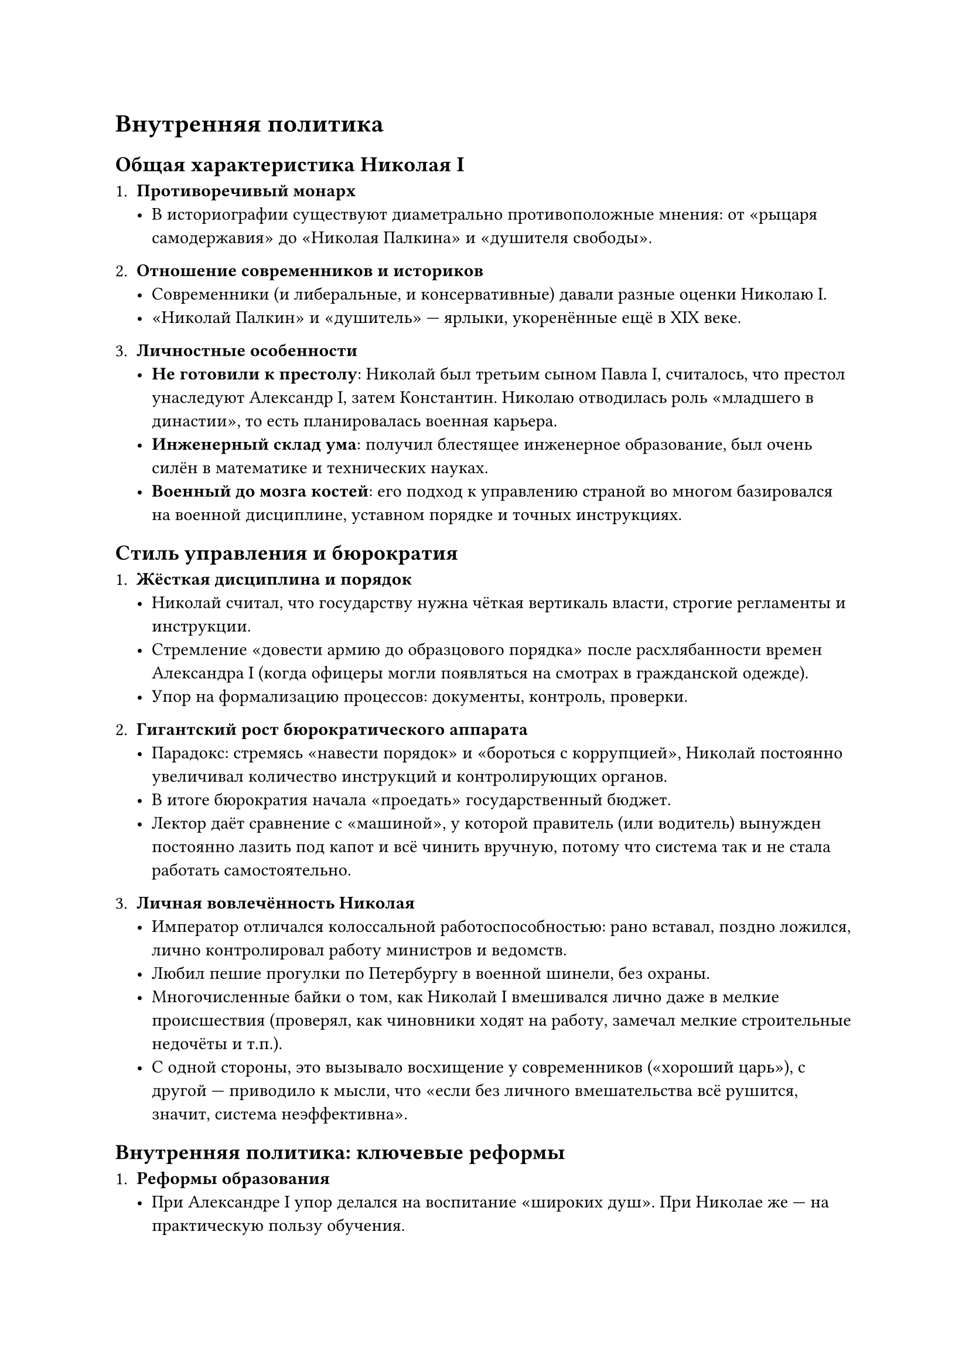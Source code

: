 



= Внутренняя политика

== Общая характеристика Николая I

1. *Противоречивый монарх*  
   - В историографии существуют диаметрально противоположные мнения: от «рыцаря самодержавия» до «Николая Палкина» и «душителя свободы».

2. *Отношение современников и историков*  
   - Современники (и либеральные, и консервативные) давали разные оценки Николаю I.  
   - «Николай Палкин» и «душитель» — ярлыки, укоренённые ещё в XIX веке.  

3. *Личностные особенности*  
   - *Не готовили к престолу*: Николай был третьим сыном Павла I, считалось, что престол унаследуют Александр I, затем Константин. Николаю отводилась роль «младшего в династии», то есть планировалась военная карьера.  
   - *Инженерный склад ума*: получил блестящее инженерное образование, был очень силён в математике и технических науках.  
   - *Военный до мозга костей*: его подход к управлению страной во многом базировался на военной дисциплине, уставном порядке и точных инструкциях.

== Стиль управления и бюрократия

1. *Жёсткая дисциплина и порядок*  
   - Николай считал, что государству нужна чёткая вертикаль власти, строгие регламенты и инструкции.  
   - Стремление «довести армию до образцового порядка» после расхлябанности времен Александра I (когда офицеры могли появляться на смотрах в гражданской одежде).  
   - Упор на формализацию процессов: документы, контроль, проверки.  

2. *Гигантский рост бюрократического аппарата*  
   - Парадокс: стремясь «навести порядок» и «бороться с коррупцией», Николай постоянно увеличивал количество инструкций и контролирующих органов.  
   - В итоге бюрократия начала «проедать» государственный бюджет.  
   - Лектор даёт сравнение с «машиной», у которой правитель (или водитель) вынужден постоянно лазить под капот и всё чинить вручную, потому что система так и не стала работать самостоятельно.

3. *Личная вовлечённость Николая*  
   - Император отличался колоссальной работоспособностью: рано вставал, поздно ложился, лично контролировал работу министров и ведомств.  
   - Любил пешие прогулки по Петербургу в военной шинели, без охраны.  
   - Многочисленные байки о том, как Николай I вмешивался лично даже в мелкие происшествия (проверял, как чиновники ходят на работу, замечал мелкие строительные недочёты и т.п.).  
   - С одной стороны, это вызывало восхищение у современников («хороший царь»), с другой — приводило к мысли, что «если без личного вмешательства всё рушится, значит, система неэффективна».

== Внутренняя политика: ключевые реформы

1. *Реформы образования*  
   - При Александре I упор делался на воспитание «широких душ». При Николае же — на практическую пользу обучения.  
   - Создавались профессиональные училища (и военные, и гражданские), в университетах усилилась практическая часть программ.  
   - Рост грамотности в среде «третьего сословия»: разночинцы, купцы, мещане и их дети получают доступ к более профессиональному образованию.

2. *Финансовая реформа (деятельность министра Канкрина)*  
   - К началу правления Николая I государственные финансы были в тяжёлом состоянии: обесцененные ассигнации, отсутствие твёрдого курса.  
   - Министр финансов Егор Францович Канкрин (иногда пишут «Канкрин») сумел за 15 лет оздоровить финансы: уменьшил выпуск бумажных денег, добился, чтобы доходы стали превышать расходы («профицит»).  
   - Эта стабильность держалась примерно до Крымской войны, когда военные расходы опять всё разрушили.

3. *Упорядочивание законодательства (2-е отделение Собственной Его Императорского Величества Канцелярии)*  
   - Руководитель — М. М. Сперанский.  
   - Составлено «Полное собрание законов Российской империи», где свели воедино все законодательные акты с 1649 года, убрали устаревшие, снабдили комментариями.  
   - После опубликования все не вошедшие в «Полное собрание» законы официально отменялись.  
   - В результате правовая система стала гораздо прозрачнее.

4. *Тайная полиция и «3-е отделение»*  
   - Главное направление — контроль над «благонадёжностью» высшего сословия, прежде всего дворян.  
   - Руководил подразделением граф А. Х. Бенкендорф (герой наполеоновских войн, добровольно занявший этот пост).  
   - *Особенность*: «3-е отделение» почти не занималось 90% населения (крестьянами, мещанами), зато следило за дворянами и интеллигенцией — чтобы не допустить повторения «декабристских» событий.  
   - Доносы на господ нередко шли от лакеев, горничных и прочих слуг. Это формировало своеобразный «сдерживающий механизм» для дворян.

5. *Крестьянский вопрос (4-е отделение — реформа Киселёва)*  
   - Николай I был против крепостного права, но понимал, что резко отменить его не сможет.  
   - Огромная работа по улучшению положения *государственных* крестьян (создание крестьянских общин, развитие правовой базы, защита от злоупотреблений чиновников и помещиков).  
   - Крепостным постепенно разрешили иметь имущество, были введены некоторые ограничения на их продажу.  
   - Всё это стало предпосылками дальнейшей крестьянской реформы 1861 года (уже при Александре II).

6. *Социальная сфера (5-е отделение)*  
   - Занималось вопросами сиротских приютов, благотворительных учреждений, помощи инвалидам, поддерживало больницы и т.п.  
   - Формально это можно считать первым в России «министерством социальной помощи».

7. *Развитие транспорта: первые железные дороги*  
   - Николай I выступал главным лоббистом строительства железных дорог (например, между Петербургом и Москвой — «Николаевская железная дорога»).  
   - Несмотря на скепсис министров, считал это важнейшим условием для укрепления экономики и военной мощи.



